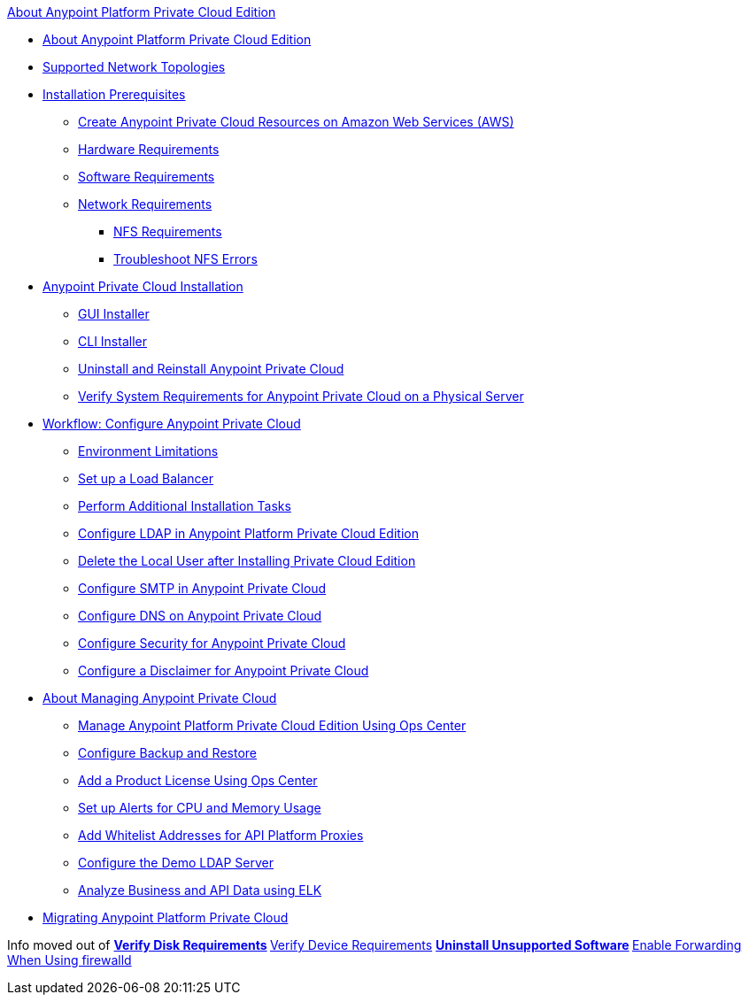 .xref:index.adoc[About Anypoint Platform Private Cloud Edition]
* xref:index.adoc[About Anypoint Platform Private Cloud Edition]
* xref:supported-cluster-config.adoc[Supported Network Topologies]
* xref:prereq-workflow.adoc[Installation Prerequisites]
 ** xref:prereq-aws-terraform.adoc[Create Anypoint Private Cloud Resources on Amazon Web Services (AWS)]
 ** xref:prereq-hardware.adoc[Hardware Requirements]
 ** xref:prereq-software.adoc[Software Requirements]
 ** xref:prereq-network.adoc[Network Requirements]
  *** xref:verify-nfs.adoc[NFS Requirements]
  *** xref:troubleshoot-nfs.adoc[Troubleshoot NFS Errors]
* xref:install-workflow.adoc[Anypoint Private Cloud Installation]
 ** xref:install-installer.adoc[GUI Installer]
 ** xref:install-auto-install.adoc[CLI Installer]
 ** xref:install-uninstall-reinstall.adoc[Uninstall and Reinstall Anypoint Private Cloud]
 ** xref:prereq-gravity-check.adoc[Verify System Requirements for Anypoint Private Cloud on a Physical Server]
* xref:config-workflow.adoc[Workflow: Configure Anypoint Private Cloud]
 ** xref:prereq-env.adoc[Environment Limitations]
 ** xref:install-create-lb.adoc[Set up a Load Balancer]
 ** xref:install-add-tasks.adoc[Perform Additional Installation Tasks]
 ** xref:install-config-ldap-pce.adoc[Configure LDAP in Anypoint Platform Private Cloud Edition]
 ** xref:install-disable-local-user.adoc[Delete the Local User after Installing Private Cloud Edition]
 ** xref:access-management-SMTP.adoc[Configure SMTP in Anypoint Private Cloud]
 ** xref:access-management-dns.adoc[Configure DNS on Anypoint Private Cloud]
 ** xref:access-management-security.adoc[Configure Security for Anypoint Private Cloud]
 ** xref:access-management-disclaimer.adoc[Configure a Disclaimer for Anypoint Private Cloud]
* xref:operating-about.adoc[About Managing Anypoint Private Cloud]
 ** xref:managing-via-the-ops-center.adoc[Manage Anypoint Platform Private Cloud Edition Using Ops Center]
 ** xref:backup-and-disaster-recovery.adoc[Configure Backup and Restore]
 ** xref:ops-center-update-lic.adoc[Add a Product License Using Ops Center]
 ** xref:config-alerts.adoc[Set up Alerts for CPU and Memory Usage]
 ** xref:config-add-proxy-whitelist.adoc[Add Whitelist Addresses for API Platform Proxies]
 ** xref:demo-ldap-server.adoc[Configure the Demo LDAP Server]
 ** xref:ext-analytics-elk.adoc[Analyze Business and API Data using ELK]
* xref:upgrade.adoc[Migrating Anypoint Platform Private Cloud]


Info moved out of
** xref:prereq-verify-disk.adoc[Verify Disk Requirements]
 ** xref:prereq-verify-device.adoc[Verify Device Requirements]
  ** xref:prereq-verify-software.adoc[Uninstall Unsupported Software]
  ** xref:prereq-firewalld-forwarding.adoc[Enable Forwarding When Using firewalld]
